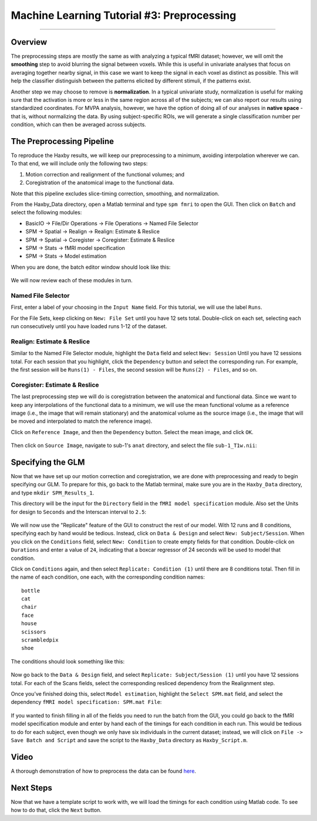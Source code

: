 .. _ML_03_Haxby_Preprocessing:

===========================================
Machine Learning Tutorial #3: Preprocessing
===========================================

-----------

Overview
********

The preprocessing steps are mostly the same as with analyzing a typical fMRI dataset; however, we will omit the **smoothing** step to avoid blurring the signal between voxels. While this is useful in univariate analyses that focus on averaging together nearby signal, in this case we want to keep the signal in each voxel as distinct as possible. This will help the classifier distinguish between the patterns elicited by different stimuli, if the patterns exist.

Another step we may choose to remove is **normalization**. In a typical univariate study, normalization is useful for making sure that the activation is more or less in the same region across all of the subjects; we can also report our results using standardized coordinates. For MVPA analysis, however, we have the option of doing all of our analyses in **native space** - that is, without normalizing the data. By using subject-specific ROIs, we will generate a single classification number per condition, which can then be averaged across subjects.


The Preprocessing Pipeline
**************************

To reproduce the Haxby results, we will keep our preprocessing to a minimum, avoiding interpolation wherever we can. To that end, we will include only the following two steps:

1. Motion correction and realignment of the functional volumes; and

2. Coregistration of the anatomical image to the functional data.

Note that this pipeline excludes slice-timing correction, smoothing, and normalization.

From the Haxby_Data directory, open a Matlab terminal and type ``spm fmri`` to open the GUI. Then click on ``Batch`` and select the following modules:


* BasicIO -> File/Dir Operations -> File Operations -> Named File Selector
* SPM -> Spatial -> Realign -> Realign: Estimate & Reslice
* SPM -> Spatial -> Coregister -> Coregister: Estimate & Reslice
* SPM -> Stats -> fMRI model specification
* SPM -> Stats -> Model estimation

When you are done, the batch editor window should look like this:

.. figure:: 03_BatchEditor.png

We will now review each of these modules in turn.

Named File Selector
^^^^^^^^^^^^^^^^^^^

First, enter a label of your choosing in the ``Input Name`` field. For this tutorial, we will use the label ``Runs``.

For the File Sets, keep clicking on ``New: File Set`` until you have 12 sets total. Double-click on each set, selecting each run consecutively until you have loaded runs 1-12 of the dataset.

.. figure:: 03_NamedFileSelector.png


Realign: Estimate & Reslice
^^^^^^^^^^^^^^^^^^^^^^^^^^^

Similar to the Named File Selector module, highlight the ``Data`` field and select ``New: Session`` Until you have 12 sessions total. For each session that you highlight, click the ``Dependency`` button and select the corresponding run. For example, the first session will be ``Runs(1) - Files``, the second session will be ``Runs(2) - Files``, and so on.

.. figure:: 03_Realign.png


Coregister: Estimate & Reslice
^^^^^^^^^^^^^^^^^^^^^^^^^^^^^^

The last preprocessing step we will do is coregistration between the anatomical and functional data. Since we want to keep any interpolations of the functional data to a minimum, we will use the mean functional volume as a reference image (i.e., the image that will remain stationary) and the anatomical volume as the source image (i.e., the image that will be moved and interpolated to match the reference image).

Click on ``Reference Image``, and then the ``Dependency`` button. Select the mean image, and click ``OK``.

.. figure:: 03_ReferenceImage.png

Then click on ``Source Image``, navigate to sub-1's ``anat`` directory, and select the file ``sub-1_T1w.nii``:

.. figure:: 03_SourceImage.png


Specifying the GLM
******************

Now that we have set up our motion correction and coregistration, we are done with preprocessing and ready to begin specifying our GLM. To prepare for this, go back to the Matlab terminal, make sure you are in the ``Haxby_Data`` directory, and type ``mkdir SPM_Results_1``.

This directory will be the input for the ``Directory`` field in the ``fMRI model specification`` module. Also set the Units for design to ``Seconds`` and the Interscan interval to ``2.5``:

.. figure:: 03_model_part1.png

We will now use the "Replicate" feature of the GUI to construct the rest of our model. With 12 runs and 8 conditions, specifying each by hand would be tedious. Instead, click on ``Data & Design`` and select ``New: Subject/Session``. When you click on the ``Conditions`` field, select ``New: Condition`` to create empty fields for that condition. Double-click on ``Durations`` and enter a value of ``24``, indicating that a boxcar regressor of 24 seconds will be used to model that condition.

Click on ``Conditions`` again, and then select ``Replicate: Condition (1)`` until there are 8 conditions total. Then fill in the name of each condition, one each, with the corresponding condition names:

::

  bottle
  cat
  chair
  face
  house
  scissors
  scrambledpix
  shoe
  
The conditions should look something like this:

.. figure:: 03_model_part2.png

Now go back to the ``Data & Design`` field, and select ``Replicate: Subject/Session (1)`` until you have 12 sessions total. For each of the Scans fields, select the corresponding resliced dependency from the Realignment step.

Once you’ve finished doing this, select ``Model estimation``, highlight the ``Select SPM.mat`` field, and select the dependency ``fMRI model specification: SPM.mat File``:

.. figure:: 03_model_part3.png

If you wanted to finish filling in all of the fields you need to run the batch from the GUI, you could go back to the fMRI model specification module and enter by hand each of the timings for each condition in each run. This would be tedious to do for each subject, even though we only have six individuals in the current dataset; instead, we will click on ``File -> Save Batch and Script`` and save the script to the ``Haxby_Data`` directory as ``Haxby_Script.m``.

Video
*****

A thorough demonstration of how to preprocess the data can be found `here <https://www.youtube.com/watch?v=lCYMz6O5AAI>`__.

Next Steps
**********

Now that we have a template script to work with, we will load the timings for each condition using Matlab code. To see how to do that, click the ``Next`` button.
